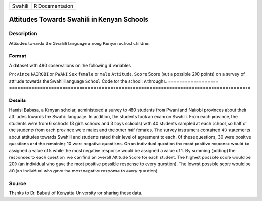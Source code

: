 ======= ===============
Swahili R Documentation
======= ===============

Attitudes Towards Swahili in Kenyan Schools
-------------------------------------------

Description
~~~~~~~~~~~

Attitudes towards the Swahili language among Kenyan school children

Format
~~~~~~

A dataset with 480 observations on the following 4 variables.

==================
======================================================================================
``Province``       ``NAIROBI`` or ``PWANI``
``Sex``            ``female`` or ``male``
``Attitude.Score`` Score (out a possible 200 points) on a survey of attitude towards the Swahili language
``School``         Code for the school: ``A`` through ``L``
\                 
==================
======================================================================================

Details
~~~~~~~

Hamisi Babusa, a Kenyan scholar, administered a survey to 480 students
from Pwani and Nairobi provinces about their attitudes towards the
Swahili language. In addition, the students took an exam on Swahili.
From each province, the students were from 6 schools (3 girls schools
and 3 boys schools) with 40 students sampled at each school, so half of
the students from each province were males and the other half females.
The survey instrument contained 40 statements about attitudes towards
Swahili and students rated their level of agreement to each. Of these
questions, 30 were positive questions and the remaining 10 were negative
questions. On an individual question the most positive response would be
assigned a value of 5 while the most negative response would be assigned
a value of 1. By summing (adding) the responses to each question, we can
find an overall Attitude Score for each student. The highest possible
score would be 200 (an individual who gave the most positive possible
response to every question). The lowest possible score would be 40 (an
individual who gave the most negative response to every question).

Source
~~~~~~

Thanks to Dr. Babusi of Kenyatta University for sharing these data.
